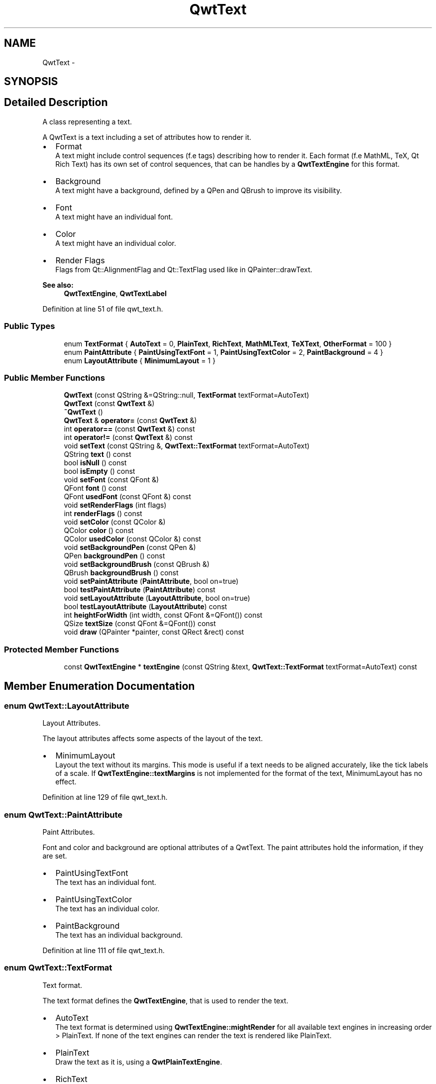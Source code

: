 .TH "QwtText" 3 "17 Sep 2006" "Version 5.0.0-rc0" "Qwt User's Guide" \" -*- nroff -*-
.ad l
.nh
.SH NAME
QwtText \- 
.SH SYNOPSIS
.br
.PP
.SH "Detailed Description"
.PP 
A class representing a text. 

A QwtText is a text including a set of attributes how to render it.
.PP
.IP "\(bu" 2
Format
.br
 A text might include control sequences (f.e tags) describing how to render it. Each format (f.e MathML, TeX, Qt Rich Text) has its own set of control sequences, that can be handles by a \fBQwtTextEngine\fP for this format.
.IP "\(bu" 2
Background
.br
 A text might have a background, defined by a QPen and QBrush to improve its visibility.
.IP "\(bu" 2
Font
.br
 A text might have an individual font.
.IP "\(bu" 2
Color
.br
 A text might have an individual color.
.IP "\(bu" 2
Render Flags
.br
 Flags from Qt::AlignmentFlag and Qt::TextFlag used like in QPainter::drawText.
.PP
.PP
\fBSee also:\fP
.RS 4
\fBQwtTextEngine\fP, \fBQwtTextLabel\fP
.RE
.PP

.PP
Definition at line 51 of file qwt_text.h.
.SS "Public Types"

.in +1c
.ti -1c
.RI "enum \fBTextFormat\fP { \fBAutoText\fP =  0, \fBPlainText\fP, \fBRichText\fP, \fBMathMLText\fP, \fBTeXText\fP, \fBOtherFormat\fP =  100 }"
.br
.ti -1c
.RI "enum \fBPaintAttribute\fP { \fBPaintUsingTextFont\fP =  1, \fBPaintUsingTextColor\fP =  2, \fBPaintBackground\fP =  4 }"
.br
.ti -1c
.RI "enum \fBLayoutAttribute\fP { \fBMinimumLayout\fP =  1 }"
.br
.in -1c
.SS "Public Member Functions"

.in +1c
.ti -1c
.RI "\fBQwtText\fP (const QString &=QString::null, \fBTextFormat\fP textFormat=AutoText)"
.br
.ti -1c
.RI "\fBQwtText\fP (const \fBQwtText\fP &)"
.br
.ti -1c
.RI "\fB~QwtText\fP ()"
.br
.ti -1c
.RI "\fBQwtText\fP & \fBoperator=\fP (const \fBQwtText\fP &)"
.br
.ti -1c
.RI "int \fBoperator==\fP (const \fBQwtText\fP &) const "
.br
.ti -1c
.RI "int \fBoperator!=\fP (const \fBQwtText\fP &) const "
.br
.ti -1c
.RI "void \fBsetText\fP (const QString &, \fBQwtText::TextFormat\fP textFormat=AutoText)"
.br
.ti -1c
.RI "QString \fBtext\fP () const "
.br
.ti -1c
.RI "bool \fBisNull\fP () const "
.br
.ti -1c
.RI "bool \fBisEmpty\fP () const "
.br
.ti -1c
.RI "void \fBsetFont\fP (const QFont &)"
.br
.ti -1c
.RI "QFont \fBfont\fP () const "
.br
.ti -1c
.RI "QFont \fBusedFont\fP (const QFont &) const "
.br
.ti -1c
.RI "void \fBsetRenderFlags\fP (int flags)"
.br
.ti -1c
.RI "int \fBrenderFlags\fP () const "
.br
.ti -1c
.RI "void \fBsetColor\fP (const QColor &)"
.br
.ti -1c
.RI "QColor \fBcolor\fP () const "
.br
.ti -1c
.RI "QColor \fBusedColor\fP (const QColor &) const "
.br
.ti -1c
.RI "void \fBsetBackgroundPen\fP (const QPen &)"
.br
.ti -1c
.RI "QPen \fBbackgroundPen\fP () const "
.br
.ti -1c
.RI "void \fBsetBackgroundBrush\fP (const QBrush &)"
.br
.ti -1c
.RI "QBrush \fBbackgroundBrush\fP () const "
.br
.ti -1c
.RI "void \fBsetPaintAttribute\fP (\fBPaintAttribute\fP, bool on=true)"
.br
.ti -1c
.RI "bool \fBtestPaintAttribute\fP (\fBPaintAttribute\fP) const "
.br
.ti -1c
.RI "void \fBsetLayoutAttribute\fP (\fBLayoutAttribute\fP, bool on=true)"
.br
.ti -1c
.RI "bool \fBtestLayoutAttribute\fP (\fBLayoutAttribute\fP) const "
.br
.ti -1c
.RI "int \fBheightForWidth\fP (int width, const QFont &=QFont()) const "
.br
.ti -1c
.RI "QSize \fBtextSize\fP (const QFont &=QFont()) const "
.br
.ti -1c
.RI "void \fBdraw\fP (QPainter *painter, const QRect &rect) const "
.br
.in -1c
.SS "Protected Member Functions"

.in +1c
.ti -1c
.RI "const \fBQwtTextEngine\fP * \fBtextEngine\fP (const QString &text, \fBQwtText::TextFormat\fP textFormat=AutoText) const "
.br
.in -1c
.SH "Member Enumeration Documentation"
.PP 
.SS "enum \fBQwtText::LayoutAttribute\fP"
.PP
Layout Attributes. 
.PP
The layout attributes affects some aspects of the layout of the text.
.PP
.IP "\(bu" 2
MinimumLayout
.br
 Layout the text without its margins. This mode is useful if a text needs to be aligned accurately, like the tick labels of a scale. If \fBQwtTextEngine::textMargins\fP is not implemented for the format of the text, MinimumLayout has no effect.
.PP

.PP
Definition at line 129 of file qwt_text.h.
.SS "enum \fBQwtText::PaintAttribute\fP"
.PP
Paint Attributes. 
.PP
Font and color and background are optional attributes of a QwtText. The paint attributes hold the information, if they are set.
.PP
.IP "\(bu" 2
PaintUsingTextFont
.br
 The text has an individual font.
.IP "\(bu" 2
PaintUsingTextColor
.br
 The text has an individual color.
.IP "\(bu" 2
PaintBackground
.br
 The text has an individual background.
.PP

.PP
Definition at line 111 of file qwt_text.h.
.SS "enum \fBQwtText::TextFormat\fP"
.PP
Text format. 
.PP
The text format defines the \fBQwtTextEngine\fP, that is used to render the text.
.PP
.IP "\(bu" 2
AutoText
.br
 The text format is determined using \fBQwtTextEngine::mightRender\fP for all available text engines in increasing order > PlainText. If none of the text engines can render the text is rendered like PlainText.
.IP "\(bu" 2
PlainText
.br
 Draw the text as it is, using a \fBQwtPlainTextEngine\fP.
.IP "\(bu" 2
RichText
.br
 Use the Scribe framework (Qt Rich Text) to render the text.
.IP "\(bu" 2
MathMLText
.br
 Use a MathML (http://en.wikipedia.org/wiki/MathML) render engine to display the text. A MathML text engine is not part of Qwt library and needs to be installed as plugin.
.IP "\(bu" 2
TeXText
.br
 Use a TeX (http://en.wikipedia.org/wiki/TeX) render engine to display the text. A TeX text engine is not part of Qwt library and needs to be installed as plugin.
.IP "\(bu" 2
OtherFormat
.br
 The number of text formats can be extended using a plugin system. Format >= OtherFormat are not used by Qwt.
.PP
.PP
\fBSee also:\fP
.RS 4
\fBQwtTextEngine\fP
.RE
.PP

.PP
Definition at line 85 of file qwt_text.h.
.SH "Constructor & Destructor Documentation"
.PP 
.SS "QwtText::QwtText (const QString & text = \fCQString::null\fP, \fBQwtText::TextFormat\fP textFormat = \fCAutoText\fP)"
.PP
Constructor
.PP
\fBParameters:\fP
.RS 4
\fItext\fP Text content 
.br
\fItextFormat\fP Text format
.RE
.PP

.PP
Definition at line 172 of file qwt_text.cpp.
.PP
References textEngine().
.SS "QwtText::QwtText (const \fBQwtText\fP &)"
.PP
Copy constructor. 
.PP
Definition at line 182 of file qwt_text.cpp.
.PP
References d_data, and d_layoutCache.
.SS "QwtText::~QwtText ()"
.PP
Destructor. 
.PP
Definition at line 192 of file qwt_text.cpp.
.SH "Member Function Documentation"
.PP 
.SS "QBrush QwtText::backgroundBrush () const"
.PP
\fBReturns:\fP
.RS 4
Background brush 
.RE
.PP
\fBSee also:\fP
.RS 4
\fBsetBackgroundBrush\fP, \fBbackgroundPen\fP
.RE
.PP

.PP
Definition at line 379 of file qwt_text.cpp.
.SS "QPen QwtText::backgroundPen () const"
.PP
\fBReturns:\fP
.RS 4
Background pen 
.RE
.PP
\fBSee also:\fP
.RS 4
\fBsetBackgroundPen\fP, \fBbackgroundBrush\fP
.RE
.PP

.PP
Definition at line 358 of file qwt_text.cpp.
.SS "QColor QwtText::color () const"
.PP
Return the pen color, used for painting the text. 
.PP
Definition at line 322 of file qwt_text.cpp.
.PP
Referenced by QwtPlotPrintFilter::apply().
.SS "void QwtText::draw (QPainter * painter, const QRect & rect) const"
.PP
Draw a text into a rectangle
.PP
\fBParameters:\fP
.RS 4
\fIpainter\fP Painter 
.br
\fIrect\fP Rectangle
.RE
.PP

.PP
Definition at line 557 of file qwt_text.cpp.
.PP
References QwtPainter::drawRect(), font(), QwtPainter::metricsMap(), QwtMetricsMap::screenToLayoutX(), and QwtMetricsMap::screenToLayoutY().
.PP
Referenced by QwtLegendItem::drawItem(), QwtScaleDraw::drawLabel(), QwtRoundScaleDraw::drawLabel(), QwtScaleWidget::drawTitle(), QwtPicker::drawTracker(), and QwtPlot::printTitle().
.SS "QFont QwtText::font () const"
.PP
Return the font. 
.PP
Definition at line 288 of file qwt_text.cpp.
.PP
Referenced by QwtPlotPrintFilter::apply(), draw(), heightForWidth(), and textSize().
.SS "int QwtText::heightForWidth (int width, const QFont & defaultFont = \fCQFont()\fP) const"
.PP
Find the height for a given width
.PP
\fBParameters:\fP
.RS 4
\fIdefaultFont\fP Font, used for the calculation if the text has no font 
.br
\fIwidth\fP Width
.RE
.PP
\fBReturns:\fP
.RS 4
Calculated height
.RE
.PP

.PP
Definition at line 450 of file qwt_text.cpp.
.PP
References font(), QwtMetricsMap::layoutToScreenX(), QwtPainter::metricsMap(), QwtMetricsMap::screenToLayoutY(), and usedFont().
.SS "bool QwtText::isEmpty () const"
.PP
\fBReturns:\fP
.RS 4
\fBtext()\fP.\fBisEmpty()\fP 
.RE
.PP

.PP
Definition at line 152 of file qwt_text.h.
.PP
Referenced by QwtScaleDraw::drawLabel(), QwtRoundScaleDraw::drawLabel(), QwtPicker::drawTracker(), QwtRoundScaleDraw::extent(), QwtScaleDraw::labelRect(), QwtPlotLayout::minimumSizeHint(), QwtPlot::print(), and QwtPicker::trackerRect().
.SS "bool QwtText::isNull () const"
.PP
\fBReturns:\fP
.RS 4
\fBtext()\fP.\fBisNull()\fP 
.RE
.PP

.PP
Definition at line 149 of file qwt_text.h.
.SS "\fBQwtText\fP & QwtText::operator= (const \fBQwtText\fP &)"
.PP
Assignement operator. 
.PP
Definition at line 199 of file qwt_text.cpp.
.PP
References d_data, and d_layoutCache.
.SS "int QwtText::renderFlags () const"
.PP
\fBReturns:\fP
.RS 4
Render flags 
.RE
.PP
\fBSee also:\fP
.RS 4
\fBsetRenderFlags\fP
.RE
.PP

.PP
Definition at line 269 of file qwt_text.cpp.
.PP
Referenced by QwtScaleWidget::setTitle().
.SS "void QwtText::setBackgroundBrush (const QBrush & brush)"
.PP
Set the background brush
.PP
\fBParameters:\fP
.RS 4
\fIbrush\fP Background brush 
.RE
.PP
\fBSee also:\fP
.RS 4
\fBbackgroundBrush\fP, \fBsetBackgroundPen\fP
.RE
.PP

.PP
Definition at line 369 of file qwt_text.cpp.
.PP
References setPaintAttribute().
.SS "void QwtText::setBackgroundPen (const QPen & pen)"
.PP
Set the background pen
.PP
\fBParameters:\fP
.RS 4
\fIpen\fP Background pen 
.RE
.PP
\fBSee also:\fP
.RS 4
\fBbackgroundPen\fP, \fBsetBackgroundBrush\fP
.RE
.PP

.PP
Definition at line 348 of file qwt_text.cpp.
.PP
References setPaintAttribute().
.SS "void QwtText::setColor (const QColor & color)"
.PP
Set the pen color used for painting the text.
.PP
\fBParameters:\fP
.RS 4
\fIcolor\fP Color 
.RE
.PP
\fBNote:\fP
.RS 4
Setting the color might have no effect, when the text contains control sequences for setting colors.
.RE
.PP

.PP
Definition at line 315 of file qwt_text.cpp.
.PP
References setPaintAttribute().
.PP
Referenced by QwtPlotPrintFilter::apply(), and QwtPlotPrintFilter::reset().
.SS "void QwtText::setFont (const QFont & font)"
.PP
Set the font.
.PP
\fBParameters:\fP
.RS 4
\fIfont\fP Font 
.RE
.PP
\fBNote:\fP
.RS 4
Setting the font might have no effect, when the text contains control sequences for setting fonts.
.RE
.PP

.PP
Definition at line 281 of file qwt_text.cpp.
.PP
References setPaintAttribute().
.PP
Referenced by QwtPlotPrintFilter::apply(), and QwtPlotPrintFilter::reset().
.SS "void QwtText::setLayoutAttribute (\fBLayoutAttribute\fP attribute, bool on = \fCtrue\fP)"
.PP
Change a layout attribute
.PP
\fBParameters:\fP
.RS 4
\fIattribute\fP Layout attribute 
.br
\fIon\fP On/Off 
.RE
.PP
\fBSee also:\fP
.RS 4
\fBtestLayoutAttribute\fP
.RE
.PP

.PP
Definition at line 421 of file qwt_text.cpp.
.PP
Referenced by QwtAbstractScaleDraw::tickLabel().
.SS "void QwtText::setPaintAttribute (\fBPaintAttribute\fP attribute, bool on = \fCtrue\fP)"
.PP
Change a paint attribute
.PP
\fBParameters:\fP
.RS 4
\fIattribute\fP Paint attribute 
.br
\fIon\fP On/Off
.RE
.PP
\fBNote:\fP
.RS 4
Used by setFont, setColor, setBackgroundPen and setBackgroundBrush 
.RE
.PP
\fBSee also:\fP
.RS 4
\fBtestPaintAttribute\fP
.RE
.PP

.PP
Definition at line 393 of file qwt_text.cpp.
.PP
Referenced by setBackgroundBrush(), setBackgroundPen(), setColor(), and setFont().
.SS "void QwtText::setRenderFlags (int renderFlags)"
.PP
Change the render flags. 
.PP
The default setting is Qt::AlignCenter
.PP
\fBParameters:\fP
.RS 4
\fIrenderFlags\fP Bitwise OR of the flags used like in QPainter::drawText
.RE
.PP
\fBSee also:\fP
.RS 4
\fBrenderFlags\fP, \fBQwtTextEngine::draw\fP 
.RE
.PP
\fBNote:\fP
.RS 4
Some renderFlags might have no effect, depending on the text format.
.RE
.PP

.PP
Definition at line 256 of file qwt_text.cpp.
.PP
Referenced by QwtScaleWidget::drawTitle(), QwtLegendItem::setText(), QwtScaleWidget::setTitle(), and QwtAbstractScaleDraw::tickLabel().
.SS "void QwtText::setText (const QString & text, \fBQwtText::TextFormat\fP textFormat = \fCAutoText\fP)"
.PP
Assign a new text content
.PP
\fBParameters:\fP
.RS 4
\fItext\fP Text content 
.br
\fItextFormat\fP Text format
.RE
.PP

.PP
Definition at line 229 of file qwt_text.cpp.
.PP
References textEngine().
.SS "bool QwtText::testLayoutAttribute (\fBLayoutAttribute\fP attribute) const"
.PP
Test a layout attribute
.PP
\fBParameters:\fP
.RS 4
\fIattribute\fP Layout attribute 
.RE
.PP
\fBReturns:\fP
.RS 4
true, if attribute is enabled
.RE
.PP
\fBSee also:\fP
.RS 4
\fBsetLayoutAttribute\fP
.RE
.PP

.PP
Definition at line 437 of file qwt_text.cpp.
.SS "bool QwtText::testPaintAttribute (\fBPaintAttribute\fP attribute) const"
.PP
Test a paint attribute
.PP
\fBParameters:\fP
.RS 4
\fIattribute\fP Paint attribute 
.RE
.PP
\fBReturns:\fP
.RS 4
true, if attribute is enabled
.RE
.PP
\fBSee also:\fP
.RS 4
\fBsetPaintAttribute\fP
.RE
.PP

.PP
Definition at line 409 of file qwt_text.cpp.
.PP
Referenced by QwtPlotPrintFilter::apply(), and QwtPlotPrintFilter::reset().
.SS "QString QwtText::text () const"
.PP
Return the text. 
.PP
\fBSee also:\fP
.RS 4
\fBsetText\fP
.RE
.PP

.PP
Definition at line 241 of file qwt_text.cpp.
.PP
Referenced by QwtPlot::grabProperties().
.SS "const \fBQwtTextEngine\fP * QwtText::textEngine (const QString & text, \fBQwtText::TextFormat\fP format = \fCAutoText\fP) const\fC [protected]\fP"
.PP
Find the text engine for a text format
.PP
\fBParameters:\fP
.RS 4
\fItext\fP Text, needed in case of AutoText 
.br
\fIformat\fP Test format
.RE
.PP

.PP
Definition at line 626 of file qwt_text.cpp.
.PP
Referenced by QwtText(), and setText().
.SS "QSize QwtText::textSize (const QFont & defaultFont = \fCQFont()\fP) const"
.PP
Returns the size, that is needed to render text
.PP
\fBParameters:\fP
.RS 4
\fIdefaultFont\fP Font of the text 
.RE
.PP
\fBReturns:\fP
.RS 4
Caluclated size
.RE
.PP

.PP
Definition at line 502 of file qwt_text.cpp.
.PP
References font(), QwtMetricsMap::isIdentity(), QwtPainter::metricsMap(), QwtMetricsMap::screenToLayout(), and usedFont().
.PP
Referenced by QwtScaleDraw::drawLabel(), QwtRoundScaleDraw::drawLabel(), QwtRoundScaleDraw::extent(), QwtScaleDraw::labelRect(), QwtAbstractScaleDraw::tickLabel(), and QwtPicker::trackerRect().
.SS "QColor QwtText::usedColor (const QColor & defaultColor) const"
.PP
Return the color of the text, if it has one. Otherwise return defaultColor.
.PP
\fBParameters:\fP
.RS 4
\fIdefaultColor\fP Default color 
.RE
.PP
\fBSee also:\fP
.RS 4
\fBsetColor\fP, \fBcolor\fP, PaintAttributes
.RE
.PP

.PP
Definition at line 334 of file qwt_text.cpp.
.SS "QFont QwtText::usedFont (const QFont & defaultFont) const"
.PP
Return the font of the text, if it has one. Otherwise return defaultFont.
.PP
\fBParameters:\fP
.RS 4
\fIdefaultFont\fP Default font 
.RE
.PP
\fBSee also:\fP
.RS 4
\fBsetFont\fP, \fBfont\fP, PaintAttributes
.RE
.PP

.PP
Definition at line 300 of file qwt_text.cpp.
.PP
Referenced by heightForWidth(), and textSize().

.SH "Author"
.PP 
Generated automatically by Doxygen for Qwt User's Guide from the source code.
